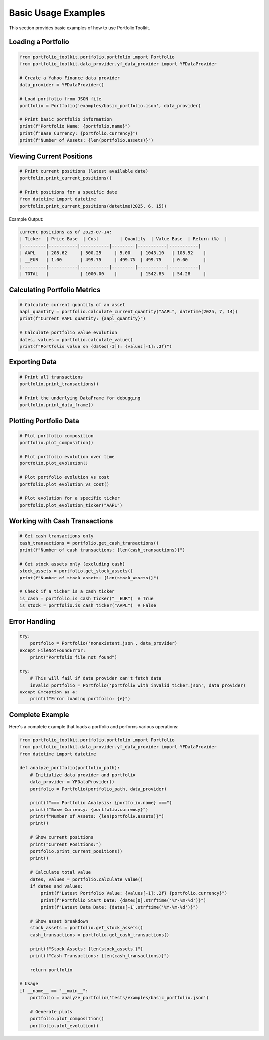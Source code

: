 Basic Usage Examples
====================

This section provides basic examples of how to use Portfolio Toolkit.

Loading a Portfolio
-------------------

.. code-block:: python

   from portfolio_toolkit.portfolio.portfolio import Portfolio
   from portfolio_toolkit.data_provider.yf_data_provider import YFDataProvider

   # Create a Yahoo Finance data provider
   data_provider = YFDataProvider()

   # Load portfolio from JSON file
   portfolio = Portfolio('examples/basic_portfolio.json', data_provider)

   # Print basic portfolio information
   print(f"Portfolio Name: {portfolio.name}")
   print(f"Base Currency: {portfolio.currency}")
   print(f"Number of Assets: {len(portfolio.assets)}")

Viewing Current Positions
-------------------------

.. code-block:: python

   # Print current positions (latest available date)
   portfolio.print_current_positions()

   # Print positions for a specific date
   from datetime import datetime
   portfolio.print_current_positions(datetime(2025, 6, 15))

Example Output:

.. code-block:: text

   Current positions as of 2025-07-14:
   | Ticker  | Price Base  | Cost        | Quantity  | Value Base  | Return (%)  |
   |---------|-----------|-----------|---------|-----------|-----------|
   | AAPL    | 208.62     | 500.25     | 5.00    | 1043.10   | 108.52    |
   | __EUR   | 1.00       | 499.75     | 499.75  | 499.75    | 0.00      |
   |---------|-----------|-----------|---------|-----------|-----------|
   | TOTAL   |            | 1000.00    |         | 1542.85   | 54.28     |

Calculating Portfolio Metrics
-----------------------------

.. code-block:: python

   # Calculate current quantity of an asset
   aapl_quantity = portfolio.calculate_current_quantity("AAPL", datetime(2025, 7, 14))
   print(f"Current AAPL quantity: {aapl_quantity}")

   # Calculate portfolio value evolution
   dates, values = portfolio.calculate_value()
   print(f"Portfolio value on {dates[-1]}: {values[-1]:.2f}")

Exporting Data
--------------

.. code-block:: python

   # Print all transactions
   portfolio.print_transactions()

   # Print the underlying DataFrame for debugging
   portfolio.print_data_frame()

Plotting Portfolio Data
-----------------------

.. code-block:: python

   # Plot portfolio composition
   portfolio.plot_composition()

   # Plot portfolio evolution over time
   portfolio.plot_evolution()

   # Plot portfolio evolution vs cost
   portfolio.plot_evolution_vs_cost()

   # Plot evolution for a specific ticker
   portfolio.plot_evolution_ticker("AAPL")

Working with Cash Transactions
------------------------------

.. code-block:: python

   # Get cash transactions only
   cash_transactions = portfolio.get_cash_transactions()
   print(f"Number of cash transactions: {len(cash_transactions)}")

   # Get stock assets only (excluding cash)
   stock_assets = portfolio.get_stock_assets()
   print(f"Number of stock assets: {len(stock_assets)}")

   # Check if a ticker is a cash ticker
   is_cash = portfolio.is_cash_ticker("__EUR")  # True
   is_stock = portfolio.is_cash_ticker("AAPL")  # False

Error Handling
--------------

.. code-block:: python

   try:
       portfolio = Portfolio('nonexistent.json', data_provider)
   except FileNotFoundError:
       print("Portfolio file not found")

   try:
       # This will fail if data provider can't fetch data
       invalid_portfolio = Portfolio('portfolio_with_invalid_ticker.json', data_provider)
   except Exception as e:
       print(f"Error loading portfolio: {e}")

Complete Example
----------------

Here's a complete example that loads a portfolio and performs various operations:

.. code-block:: python

   from portfolio_toolkit.portfolio.portfolio import Portfolio
   from portfolio_toolkit.data_provider.yf_data_provider import YFDataProvider
   from datetime import datetime

   def analyze_portfolio(portfolio_path):
       # Initialize data provider and portfolio
       data_provider = YFDataProvider()
       portfolio = Portfolio(portfolio_path, data_provider)
       
       print(f"=== Portfolio Analysis: {portfolio.name} ===")
       print(f"Base Currency: {portfolio.currency}")
       print(f"Number of Assets: {len(portfolio.assets)}")
       print()
       
       # Show current positions
       print("Current Positions:")
       portfolio.print_current_positions()
       print()
       
       # Calculate total value
       dates, values = portfolio.calculate_value()
       if dates and values:
           print(f"Latest Portfolio Value: {values[-1]:.2f} {portfolio.currency}")
           print(f"Portfolio Start Date: {dates[0].strftime('%Y-%m-%d')}")
           print(f"Latest Data Date: {dates[-1].strftime('%Y-%m-%d')}")
       
       # Show asset breakdown
       stock_assets = portfolio.get_stock_assets()
       cash_transactions = portfolio.get_cash_transactions()
       
       print(f"Stock Assets: {len(stock_assets)}")
       print(f"Cash Transactions: {len(cash_transactions)}")
       
       return portfolio

   # Usage
   if __name__ == "__main__":
       portfolio = analyze_portfolio('tests/examples/basic_portfolio.json')
       
       # Generate plots
       portfolio.plot_composition()
       portfolio.plot_evolution()
